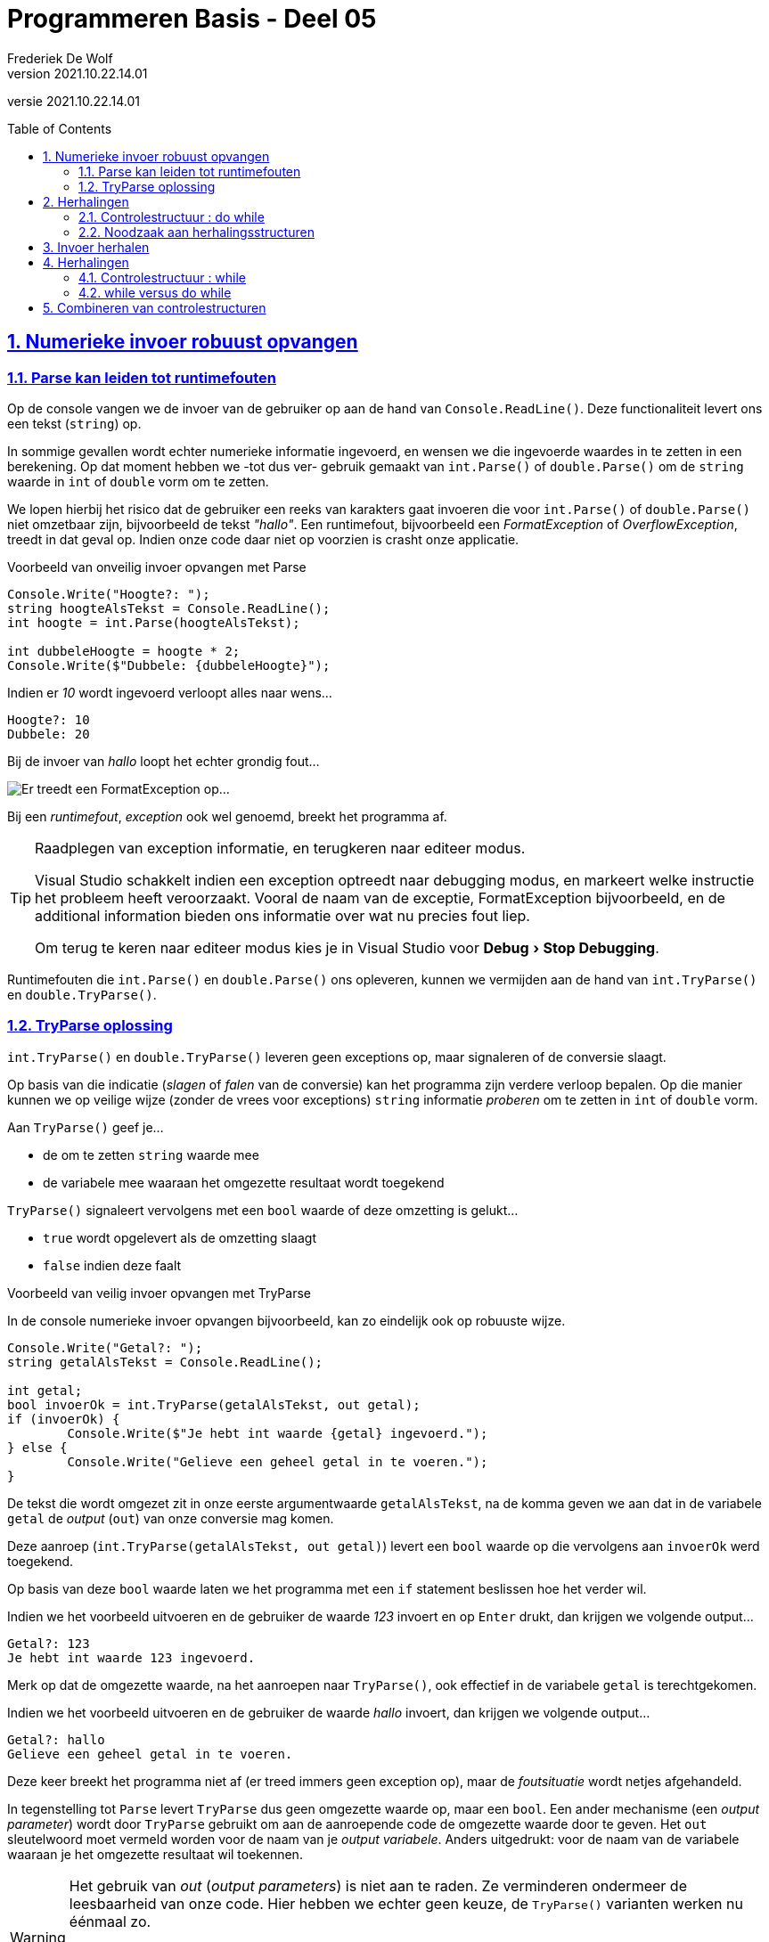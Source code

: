 = Programmeren Basis - Deel 05
Frederiek De Wolf
v2021.10.22.14.01
// toc and section numbering
:toc: preamble
:toclevels: 4
:sectnums: 
:sectlinks:
:sectnumlevels: 4
// source code formatting
:prewrap!:
:source-highlighter: rouge
:source-language: csharp
:rouge-style: github
:rouge-css: class
// inject css for highlights using docinfo
:docinfodir: ../common
:docinfo: shared-head
// folders
:imagesdir: images
:url-verdieping: ../{docname}-verdieping/{docname}-verdieping.adoc
// experimental voor kdb: en btn: macro's van AsciiDoctor
:experimental:

//preamble
[.text-right]
versie {revnumber}

== Numerieke invoer robuust opvangen

=== Parse kan leiden tot runtimefouten

Op de console vangen we de invoer van de gebruiker op aan de hand van `Console.ReadLine()`.  Deze functionaliteit levert ons een tekst (`string`) op.

In sommige gevallen wordt echter numerieke informatie ingevoerd, en wensen we die ingevoerde waardes in te zetten in een berekening.  Op dat moment hebben we -tot dus ver- gebruik gemaakt van `int.Parse()` of `double.Parse()` om de `string` waarde in `int` of `double` vorm om te zetten.

We lopen hierbij het risico dat de gebruiker een reeks van karakters gaat invoeren die voor `int.Parse()` of `double.Parse()` niet omzetbaar zijn, bijvoorbeeld de tekst __"hallo"__.  Een runtimefout, bijvoorbeeld een __FormatException__ of __OverflowException__, treedt in dat geval op.  Indien onze code daar niet op voorzien is crasht onze applicatie.

****
[.underline]#Voorbeeld van onveilig invoer opvangen met Parse#

[source,csharp,linenums]
----
Console.Write("Hoogte?: ");
string hoogteAlsTekst = Console.ReadLine();
int hoogte = int.Parse(hoogteAlsTekst);

int dubbeleHoogte = hoogte * 2;
Console.Write($"Dubbele: {dubbeleHoogte}");
----

Indien er __10__ wordt ingevoerd verloopt alles naar wens...

[source,shell]
----
Hoogte?: 10
Dubbele: 20
----

Bij de invoer van __hallo__ loopt het echter grondig fout...

image::FormatException.png[Er treedt een FormatException op...]
****

Bij een __runtimefout__, __exception__ ook wel genoemd, breekt het programma af. 

.Raadplegen van exception informatie, en terugkeren naar editeer modus.
[TIP]
====
Visual Studio schakkelt indien een exception optreedt naar debugging modus, en markeert welke instructie het probleem heeft veroorzaakt. Vooral de naam van de exceptie, FormatException bijvoorbeeld, en de additional information bieden ons informatie over wat nu precies fout liep. 

Om terug te keren naar editeer modus kies je in Visual Studio voor menu:Debug[Stop Debugging].
====

Runtimefouten die `int.Parse()` en `double.Parse()` ons opleveren, kunnen we vermijden aan de hand van `int.TryParse()` en `double.TryParse()`.

=== TryParse oplossing

`int.TryParse()` en `double.TryParse()` leveren geen exceptions op, maar signaleren of de conversie slaagt. 

Op basis van die indicatie (__slagen__ of __falen__ van de conversie) kan het programma zijn verdere verloop bepalen.  Op die manier kunnen we op veilige wijze (zonder de vrees voor exceptions) `string` informatie __proberen__ om te zetten in `int` of `double` vorm.  

Aan `TryParse()` geef je...

- de om te zetten `string` waarde mee
- de variabele mee waaraan het omgezette resultaat wordt toegekend

`TryParse()` signaleert vervolgens met een `bool` waarde of deze omzetting is gelukt...

- `true` wordt opgelevert als de omzetting slaagt
- `false` indien deze faalt

****
[.underline]#Voorbeeld van veilig invoer opvangen met TryParse#

In de console numerieke invoer opvangen bijvoorbeeld, kan zo eindelijk ook op robuuste wijze.

[source,csharp,linenums]
----
Console.Write("Getal?: ");
string getalAlsTekst = Console.ReadLine();

int getal;
bool invoerOk = int.TryParse(getalAlsTekst, out getal);
if (invoerOk) {
	Console.Write($"Je hebt int waarde {getal} ingevoerd.");
} else {
	Console.Write("Gelieve een geheel getal in te voeren.");
}
----

De tekst die wordt omgezet zit in onze eerste argumentwaarde `getalAlsTekst`, na de komma geven we aan dat in de variabele `getal` de __output__ (`out`) van onze conversie mag komen.

Deze aanroep (`int.TryParse(getalAlsTekst, out getal)`) levert een `bool` waarde op die vervolgens aan `invoerOk` werd toegekend.  

Op basis van deze `bool` waarde laten we het programma met een `if` statement beslissen hoe het verder wil.

Indien we het voorbeeld uitvoeren en de gebruiker de waarde __123__ invoert en op kbd:[Enter] drukt, dan krijgen we volgende output...

[source,shell]
----
Getal?: 123
Je hebt int waarde 123 ingevoerd.
----

Merk op dat de omgezette waarde, na het aanroepen naar `TryParse()`, ook effectief in de variabele `getal` is terechtgekomen.

Indien we het voorbeeld uitvoeren en de gebruiker de waarde __hallo__ invoert, dan krijgen we volgende output...

[source,shell]
----
Getal?: hallo
Gelieve een geheel getal in te voeren.
----

Deze keer breekt het programma niet af (er treed immers geen exception op), maar de __foutsituatie__ wordt netjes afgehandeld.
****

In tegenstelling tot `Parse` levert `TryParse` dus geen omgezette waarde op, maar een `bool`.  Een ander mechanisme (een __output parameter__) wordt door `TryParse` gebruikt om aan de aanroepende code de omgezette waarde door te geven.
Het `out` sleutelwoord moet vermeld worden voor de naam van je __output variabele__.  Anders uitgedrukt: voor de naam van de variabele waaraan je het omgezette resultaat wil toekennen.

[WARNING]
====
Het gebruik van __out__ (__output parameters__) is niet aan te raden.  Ze verminderen ondermeer de leesbaarheid van onze code.  Hier hebben we echter geen keuze, de `TryParse()` varianten werken nu éénmaal zo.

Erg vaak worden ze niet ingezet, het gebruik ervan voelt immers geforceerd aan.  Het verzorgt de mogelijkheid compact te coderen.  `TryParse()` bijvoorbeeld kan zo meerdere resultaten opleveren; zowel het signaal van slagen of falen, als het omgezette resultaat.  
====

== Herhalingen
 
Bij het opstellen van een verzameling van instructies, of het nu een algoritme is, een wegomschrijving, of een recept voor een gerecht, combineren we verschillende controlestructuren.  We spreken we in deze verzamelingen van instructies niet alleen in termen van __sequenties__ en __selecties__, ook __herhalingen__ komen van pas.

Misschien kan je nog de drie eerder aangehaalde controlestructuren herinneren...

* *sequentie* : opdrachten uitvoeren in de volgorde waarin ze in de broncode staan
* *selectie* : stukken code wel of niet uitvoeren (op basis van één of andere voorwaarde)
* *iteratie* : stukken herhalen (weerom afhankelijk van een voorwaarde)

__Herhalingen__, ook wel __iteraties__ genoemd, kwamen nog niet aan bod.  Ze stellen ons in staat aan te geven dat bepaalde stappen worden herhaald, zolang op zijn minst voldaan is aan een bepaalde voorwaarde.

Dit kan ondermeer met do while statement...

	do {
	   code block 
	} while (voorwaarde);

Het __code block__, vervat tussen de `do` en `while` sleutelwoorden, en omsloten met accolades, bevat de te herhalen stappen.  Zolang de __voorwaarde__ klopt wordt er effectief herhaald.  Het __code block__ wordt in zo'n geval van bij het begin opnieuw uitgevoerd.

De voorwaarde wordt net als in een `if` statement met een `bool` expressie gevormd.

Merk ook op dat na de __while clausule__ van dit `do while` statement een `;` wordt verwacht.

[discrete]
=== Analogie

Het meermaal kunnen herhalen van dezelfde instructie biedt ons heel wat flexibiliteit, bijvoorbeeld...

- In een wegomschrijving: __rij door tot aan de molen__; wordt de stap __"rij door"__ herhaald.  Dit zolang je __"nog niet aan de molen bent"__.
- In een recept: __roer alle gesmolten boter beetje voor beetje door het deeg__; wordt de stap __"een beetje gesmolten boter door het deeg roeren"__ herhaald.  Deze keer zolang __"er nog boter overblijft"__.

=== Controlestructuur : do while

Ook in onze eigen algoritmes zijn herhalingen bruikbaar.

****
[.underline]#Voorbeeld zonder herhalingsstructuur#

Wensen we elk jaartal uit de jaren negentig af te drukken, dan kunnen we in principe werken met een opeenvolging van gelijkaardige instructies...

[source,csharp,linenums]
----
Console.WriteLine("1990");
Console.WriteLine("1991");
Console.WriteLine("1992");
Console.WriteLine("1993");
Console.WriteLine("1994");
Console.WriteLine("1995");
Console.WriteLine("1996");
Console.WriteLine("1997");
Console.WriteLine("1998");
Console.WriteLine("1999");
----

Indien we het voorbeeld uitvoeren dan krijgen we volgende output...

[source,shell]
----
1990
1991
1992
1993
1994
1995
1996
1997
1998
1999
----

Het werken met een sequentie van gelijkaardige instructies is hier nog net haalbaar.
****

Maar stel je eens voor dat we alle jaartallen uit de twintigste eeuw wensen af te drukken (van __1900__ tot en met __1999__).
Dan wordt het erg omslachtig dit louter aan de hand van een sequentie op te lossen.  Dergelijke aanpak is weinig flexibel, kan moeilijk overweg met veranderende omstandigheden.

Of nog erger, stel je voor dat we alle jaartallen willen afdrukken tot en met een door de gebruiker ingevoerd jaartal.  Hierbij is zelfs onmogelijk dit louter aan de hand van een sequentie op te lossen.

****
[.underline]#Voorbeeld met herhalingsstructuur#

Indien we alle getallen van __1990__ tot en met __1999__ wensen af te drukken kan dit vrij eenvoudig aan de hand van een `do while` statement.  

Telkenmale wordt een __getal__ afgedrukt.  Dit getal is niet steeds dezelfde.  Nog voor we het getal opnieuw afdrukken, wensen we het te verhogen met één...

[source,csharp,linenums]
----
1 : int jaar = 1990;
2 : do {
3 : 	Console.WriteLine(jaar); // <1>
4 : 	jaar = jaar + 1;         // <2>
5 : } while (jaar <= 1999);      // <3>
----
<1> Telkens wordt een variabel getal afgedrukt.
<2> Niet hetzelfde getal, maar een getal die telkens met één verhoogt.
<3> Deze twee stappen blijven we herhalen zolang de variabele een waarde bevat die kleiner is dan, of gelijk aan, 1999.

Indien we het voorbeeld uitvoeren bekomen we opnieuw volgende output...

[source,shell]
----
1990
1991
1992
1993
1994
1995
1996
1997
1998
1999
----

Het gebruik van een variabele expressie `jaar` brengt hier oplossing.  Het is deze die steeds, bij elke uitvoering van de __herhalingsbody__ met één wordt verhoogd.  

Men gebruikt wel eens de term __body__ voor de verzameling van instructies die worden geherhaald.  Dit is het code block dat tussen de accolades tussen `do` en `while` is komen te staan.

[TIP]
====
Wens je deze keer alle jaartallen uit de twintigste eeuw af te drukken, dan kan je natuurlijk eenvoudigweg de startwaarde __1990__ in __1900__ aanpassen.
====

We zouden het verloop van de waarde in `jaar` met een traceertabel kunnen schetsen...

|====
|Regel | waarde van `jaar`

| 1 | 1990
| 2 | 1990
| *3* | 1990
| *4* | 1991
| *5* | 1991
| 3 | 1991
| 4 | 1992
| 5 | 1992
| ... | ...
|====

Regels __3__, __4__ en __5__ worden herhaald, zolang `jaar` althans niet groter wordt dan __1999__.  Telkens na de uitvoer van regel __4__ wordt onze variabele met één verhoogd.

|====
| ... | ...
| 3 | 1998
| 4 | 1999
| 5 | 1999
| 3 | 1999
| 4 | *2000*
| 5 | *2000*
|====

Pas op het moment dat `jaar` de waarde __2000__ krijgt, breekt onze herhaling af.  Pas dan is het immers zo dat de voorwaarde `jaar \<= 1999` naar `false` zal evalueren.
****

Sommige herhalingen kan je nog uitschrijven aan de hand van een sequentie, hier had dit nog net mogelijk geweest...

[source,csharp,linenums]
----
int jaartal = 1990;

Console.WriteLine(jaartal);
jaartal = jaartal + 1;

Console.WriteLine(jaartal);
jaartal = jaartal + 1;

Console.WriteLine(jaartal);
jaartal = jaartal + 1;

...
----

Je merkt echter hoe weinig elegant deze oplossing is.  Laat staan dat je op deze wijze alle jaartallen uit de twintigste eeuw wil afdrukken.

Soms helpt het echter daadwerkelijk eerst de instructies in sequentie uit te schrijven.  Eens je daar in slaagt weet je immers *__wat__* nu eigenlijk herhaald wordt.  Of __wat__ er met andere woorden in de __body__ van de __herhaling__ moet komen.

Merk je op een bepaald moment dat bepaalde instructies op identieke wijze worden herhaald, dan weet je meteen __wat__ in de body van de iteratie kan komen.  Hier is het uiteraard het stuk...

[source,csharp,linenums]
----
Console.WriteLine(jaartal);
jaartal = jaartal + 1;
----

...die de body zal vormen.

[discrete]
=== Eerst het 'wat', daarna het 'hoelang'

Denk eerst aan *__wat__* je wil herhalen, bepaal pas daarna *__hoelang__* je dit wil herhalen.  De volgorde van de instructies in de __body__ van de herhaling heeft vaak invloed op de manier waarop je de __herhalingsvoorwaarde__ moet formuleren.

****
[.underline]#Voorbeeld met focus op het 'wat' en het 'hoelang'#

Indien we eerst afdrukken, om pas daarna te verhogen, moet onze voorwaarde met die verhoogde waarde rekening houden...

[source,csharp,linenums]
----
int jaar = 1990;
do {
	Console.WriteLine(jaar); // <1>
	jaar = jaar + 1;         // <2>
} while (jaar <= 1999);     
----
<1> Eerst afdrukken, ... 
<2> ...daarna verhogen.

Ook als `jaar` __1999__ is, moet dit jaartal nog eens worden afgedrukt.  Dat is hier ook zo, `jaar \<= 1999` evalueert dan immers naar `true`, wat maakt dat de herhalingsbody nogmaals wordt uitgevoerd.

Ga je de instructies in de body omwisselen, dan moet je ook de voorwaarde hierop aanpassen...

[source,csharp,linenums]
----
int jaar = 1989;
do {
	jaar = jaar + 1;         // <1>
	Console.WriteLine(jaar); // <2>
} while (jaar < 1999);      
----
<1> Deze keer: eerst verhogen... 
<2> ...daarna afdrukken.

De herhalingsbody mag niet meer worden uitgevoerd vanaf jaartal __1999__, want deze waarde verhoogd met één mag uiteraard niet worden afgedrukt.  Om die reden is het noodzakelijk dat dit jaartal kleiner blijft dan __1999__.

[WARNING]
====
Beide oplossingen leveren een correct resultaat, bij beide worden de jaartallen __1990__ tot en met __1999__ afgedrukt.  De laatste oplossing is echter minder optimaal, de code kan al snel de lezer verwarren.  De initialisatie `jaar = 1989` suggereert dat we eerst met het jaartal __1989__ iets gaan aanvangen, de voorwaarde `jaar < 1999` suggereert dat we slecht tot en met jaartal __1998__ aan de slag gaan.  En eigenlijk klopt dat ook, maar op zijn minst zijn deze suggesties misleidend. Pas op het moment dat de lezer ziet dat het jaartal eerst wordt verhoogd, pas daarna wordt afgedrukt, begrijpt de lezer dat het eerst afgedrukt getal niet __1989__ zal zijn, maar __1990__.

De eerste oplossing, met initialisatie `jaar = 1990` en voorwaarde `jaar \<= 1999`, is op dat vlak beter leesbaar.  Het heeft immers nergens een misleidende indruk.
====
****

Het is ondertussen duidelijk dat het bepalen van het *__wat te herhalen__* voorafgaat aan het bepalen *__hoelang te herhalen__*.  

Schrijf met andere woorden eerst de body van je herhaling uit, nog voor je al te lang stilstaat bij de voorwaarde.

=== Noodzaak aan herhalingsstructuren

Indien je de __herhalingsbody__ geen vast -op voorhand gekend- aantal keer wil uitvoeren, is een sequentie compleet uitgesloten.  

Je zal in dat geval geen andere mogelijkheid hebben dan het inzetten van een iteratie statement.

****
[.underline]#Voorbeeld waar iteratie noodzakelijk is#

Het afsluitende jaartal (het laatst af te drukken jaartal) zou bijvoorbeeld door de gebruiker kunnen bepaald zijn...

[source,csharp,linenums]
----
int jaar = 1990;
Console.Write($"Jaartal {jaar} en alle volgende jarentalen, tot en met?: ");
int laatsteJaartal = int.Parse(Console.ReadLine());

do {
	Console.WriteLine(jaar);
	jaar = jaar + 1;
} while (jaar <= laatsteJaartal);
----

Indien voorbeeld wordt uitgevoerd, en __1999__ wordt ingevoerd bekomen we opnieuw alle jaartallen van 1990 tot en met 1999...

[source,shell]
----
Jaartal 1990 en alle volgende jarentalen, tot en met?: 1999
1990
1991
1992
1993
1994
1995
1996
1997
1998
1999
----
****

Je zou hier onmogelijk zonder herhaling hetzelfde resultaat kunnen bereiken.  Door __x aantal code fragmenten__ in sequentie te plaatsen, leg je immers vast dat __x aantal keer__ dergelijk code fragement wordt uitgevoerd.   

Bij het inzetten van een herhaling daarentegen, kan je op basis van een __runtime aspect__ gaan herhalen.   Bijvoorbeeld op basis van een waarde die tijdens uitvoer wordt bepaald.

In ons aangehaalde voorbeeld werd pas tijdens uitvoer van het programma bepaald tot en met welk jaartal we de lijst willen afdrukken.  Een stuk code met een herhalingsstructuur, bijvoorbeeld een `do while` statement, was bijgevolg noodzakelijk.

[discrete]
=== Oneindige herhalingen

We komen pas uit een herhaling op het moment dat de herhalingsvoorwaarde niet meer correct is (naar `false` evalueert).  

Zorg er dan ook voor dat je body iets gaat veranderen aan de informatie (de variabelen) waarop de voorwaarde is gebaseerd.

****
[.underline]#Voorbeeld van oneindige herhaling#

In een algoritme voor het brengen van de getallen __1__ tot en met __10__ vergeten we onze `getal` variabele te verhogen...

[source,csharp,linenums]
----
int getal = 1;

do {
	Console.WriteLine(getal);
} while (getal <= 10);
----

`getal` is gelijk aan __1__ bij het binnenkomen van de body.  De inhoud van `getal` wordt niet aangepast.  

Hierdoor zal de voorwaarde `getal \<= 10` altijd naar `true` evalueren, en wordt het `getal` oneindig vaak afgedrukt.
****

[discrete]
=== Andere herhalingsstructuren

Naast `do while` statement kan je ook gebruik maken van statements als `while`, `for` of `foreach`.  

`while` statements komen verderop aan bod.  

`for` en `foreach` worden in een volgend deel besproken.

== Invoer herhalen

Ook invoer kan herhaald worden.  Dit bijvoorbeeld om het verder verloop af te wachten tot een correct omzetbare waarde is opgegeven.  

We zouden kunnen blijven vragen om een waarde in te voeren zolang nog geen acceptabele waarde werd ingevoerd.

****
[.underline]#Voorbeeld van herhalen van invoer#

[source,csharp,linenums]
----
double afstandInMeter;
bool invoerOk;
do
{
	Console.Write("Afstand in meter?: ");
	invoerOk = double.TryParse(Console.ReadLine(), out afstandInMeter);
} while (!invoerOk);

double afstandInCm = afstandInMeter * 100;
Console.WriteLine($"In cm is dit: {afstandInCm}");
----

Indien we het voorbeeld uitvoeren en de gebruiker de waardes __hallo__, __wereld__ en __123__ invoert bekomen we...

[source,shell]
----
Afstand in meter?: hallo
Afstand in meter?: wereld
Afstand in meter?: 123
In cm is dit: 12300
----

Steeds opnieuw moet de gebruiker een waarde invoeren.  Totdat de conversie van de ingegeven tekst, slaagt.  Pas op dat moment zal `TryParse()` true opleveren.

Indien de gebruiker meteen een getal invoert worden geen instructies herhaald...

[source,shell]
----
Afstand in meter?: 5
In cm is dit: 500
----

Het is pas nadat de eerste tekst werd ingevoerd, dat wordt gecontroleerd of deze tekst omzetbaar is in `double` vorm. 
****

[NOTE]
====
Bij het gebruik van een `do while` statement wordt pas na de eerste keer dat de herhalingsbody wordt uitgevoerd, gecontroleerd __of__ deze body nogmaals moet worden uitgevoerd.
====

== Herhalingen

=== Controlestructuur : while

Een tweede iteratie statement biedt zich aan...

	while (voorwaarde) {
	    code block
	}
	
Opnieuw kan hiermee een stuk code (het __code block__ dat typisch tussen accolades wordt vermeld) worden herhaald.  En opnieuw gebeurt dit op basis van een voorwaarde.

Indien de voorwaarde klopt (naar `true` evalueert) wordt de __herhalingsbody__ (of dus het code block) overnieuw uitgevoerd.  Anders uitgedrukt: pas op het moment dat de voorwaarde niet meer klopt (naar `false` evalueert) geraken we uit de herhaling.

****
[.underline]#Voorbeeld van while statement#

Om alle getallen van __1__ tot en met __5__ af te drukken kunnen als volgt tewerk gaan...

[source,csharp,linenums]
----
int getal = 1;
while (getal <= 5) {
	Console.WriteLine(getal);
	getal = getal + 1;
}
----

Soms kan een `while` ook worden omgevormd in een `do while` (of omgekeerd), hier is dat het geval...

[source,csharp,linenums]
----
getal = 1;
do {
	Console.WriteLine(getal);
	getal = getal + 1;
} while (getal <= 5);
----

Beide leveren alle gewenste getallen...

[source,shell]
----
1
2
3
4
5
----
****

=== while versus do while

`do while` met __een voorwaarde vermeld *na de body* __, is anders dan een `while` met __een voorwaarde vermeld *voor de body* __.

- In het geval van de `do while` zal pas *na de eerste uitvoer van de body* worden gecontroleerd of men deze nogmaals moet uitvoeren.
- In het geval van een `while` wordt de voorwaarde (ter herhaling van die body) meteen geëvalueerd, *nog vóór de body een eerste keer zou worden uitgevoerd*.

[NOTE]
====
De body van 

- `do while` wordt minstens één keer uitgevoerd
- `while` wordt mogelijks nooit uitgevoerd
====

Ondanks dat beide iteratie statements `do while` en `while` enigszins gelijkaardig lijken, beide herhalen ze een code block op basis van een voorwaarde, moet je toch een bewuste keuze gaan maken voor één van de twee.

[discrete] 
==== Liever een while

****
[.underline]#Voorbeeld van het verkiezen van een while#

Om alle getallen vanaf een door de gebruiker ingevoerd getal, kleiner dan 10 af te drukken kunnen we als volgt te werk...

[source,csharp,linenums]
----
Console.Write($"Lijst vanaf getal ... (zolang kleiner dan 10)?: ");
int getal = int.Parse(Console.ReadLine());
while (getal < 10) {
	Console.WriteLine(getal);
	getal = getal + 1;
}
----

Bij invoer van __5__ bekomen we...

[source,shell]
----
Lijst vanaf getal ... (zolang kleiner dan 10)?: 5
5
6
7
8
9
----

Ook bij de invoer van een (te groot) getal __15__ bekomen we een acceptabele uitvoer...

[source,shell]
----
Lijst vanaf getal ... (zolang kleiner dan 10)?: 15
----

De lijst is leeg, geen enkel getal wordt afgedrukt.  Een goed resultaat want __15__ maakt geen deel uit van dergelijk lijst.

Werken we hier echter met een `do while` in plaats van een `while`...

[source,csharp,linenums]
----
Console.Write($"Lijst vanaf getal ... (zolang kleiner dan 10)?: ");
int getal = int.Parse(Console.ReadLine());
do {
	Console.WriteLine(getal);
	getal = getal + 1;
} while (getal < 10);
----

Dan zal bij __5__ het resultaat identiek zijn (aan onze `while` variatie), maar is onze lijst niet leeg bij de invoer van __15__...

[source,shell]
----
Lijst vanaf getal ... (zolang kleiner dan 10)?: 15
15
----

Dat is niet het resultaat dat we voor ogen hadden.  Zoals we reeds aangaven maakt __15__ geen deel uit van dergelijke lijst.  

Getal __15__ werd toch afgedrukt omdat pas na het verhogen van dit getal (waarbij het __16__ werd) werd opgemerkt dat het getal niet meer kleiner is dan __10__.

We zouden al een `if` moeten bouwen rond onze `do while` om alsnog een correct resultaat te bekomen...

[source,csharp,linenums]
----
Console.Write($"Lijst vanaf getal ... (zolang kleiner dan 10)?: ");
int getal = int.Parse(Console.ReadLine());
if (getal < 10) {
	do {
		Console.WriteLine(getal);
		getal = getal + 1;
	} while (getal < 10);
}
----

Zo vermijden we dat het ingevoerde getal, los van zijn verhouding ten opzicht van __10__, wordt afgedrukt.  Opnieuw bekomen we invoer van __15__ een correct resultaat...

[source,shell]
----
Lijst vanaf getal ... (zolang kleiner dan 10)?: 15
----

Deze aanpak is echter complexer door de extra `if`, dus we verkiezen een `while`.
****

Je kan het zo bekijken, een `while` als...

	while (voorwaarde X) {
		code fragment A
	}

...komt overeen met een `do while` als...

	if (voorwaarde X) {
		do {
			code fragment A
		} while (voorwaarde X)
	}
	
Om een extra -voorafgaande- controle te vermijden, verkiest men een `while` boven een combinatie van `if` en een `do while`.

[discrete] 
==== Liever een do while

Maar soms maak je bewust de omgekeerde keuze.

****
[.underline]#Voorbeeld van het verkiezen van een do while#

Pas na de keuze al dan niet __nog een lengte om te zetten__, is het zinvol te controleren of __"ja"__ werd ingevoerd...

[source,csharp,linenums]
----
string nogEenLengteOmzetten;
do {
	Console.Write("Lengte in km?: ");
	double lengteInKm = double.Parse(Console.ReadLine());

	double lengteInMijl = lengteInKm * 0.621371;
	Console.WriteLine($"{lengteInKm} km = {lengteInMijl} mijl");

	Console.Write("Nog een lengte omzetten (\"ja\" om te herhalen)?: ");
	nogEenLengteOmzetten = Console.ReadLine();
} while (nogEenLengteOmzetten == "ja");
----

Het valt ook op hoe je enorm veel code moet herhalen om hetzelfde resultaat te bereiken met een `while` statement...

[source,csharp,linenums]
----
double lengteInKm;
double lengteInMijl;
string nogEenLengteOmzetten;

Console.Write("Lengte in km?: ");                                // <1>
lengteInKm = double.Parse(Console.ReadLine());                   // <2>

lengteInMijl = lengteInKm * 0.621371;                            // <3>
Console.WriteLine($"{lengteInKm} km = {lengteInMijl} mijl");     // <4>

Console.Write("Nog een keer (\"ja\" om te herhalen)?: ");        // <5>
nogEenLengteOmzetten = Console.ReadLine();                       // <6> 

while (nogEenLengteOmzetten == "ja") {
	Console.Write("Lengte in km?: ");                            // <1>
	lengteInKm = double.Parse(Console.ReadLine());               // <2> 

	lengteInMijl = lengteInKm * 0.621371;                        // <3>
	Console.WriteLine($"{lengteInKm} km = {lengteInMijl} mijl"); // <4>

	Console.Write("Nog een keer (\"ja\" om te herhalen)?: ");    // <5> 
	nogEenLengteOmzetten = Console.ReadLine();                   // <6>
}
----

Regels (1) tot en met (6) worden twee keer op identieke wijze herhaald.  Dat kan uiteraard niet de bedoeling zijn.
****

Afsluitend zouden we het ook als volgt kunnen verwoorden, een `do while` als...

	do {
		code fragment A
	} while (voorwaarde X)
	
...komt overeen met een `while` als...

	code fragment A
	while (voorwaarde X) {
		code fragment A
	}
	
Om te vermijden bepaalde voorafgaande code fragmenten, die ook deel uit maken van de herhaling, meermaals te moeten definiëren, verkiest men een `do while` boven de `while`.

Denk eraan, jezelf herhalen is nooit een goed idee. We hadden het in een voorgaand deel al over het __DRY__ principe (__Don’t Repeat Yourself__).

== Combineren van controlestructuren

In één van de voorgaande voorbeelden zag je hoe we een `do while` in een `if` kunnen uitschrijven.  Hiermee wordt beslist al dan niet te __herhalen__.

	if (voorwaarde 1) {
		do {
			...
		} while (voorwaarde 2)
	}

Al vele malen hebben we een `if`, `while` of `do while` in sequentie laten volgen op, en laten voorafgaan door andere statements.

	code fragment 1
	if (voorwaarde 1) {
	   code fragment 2
	}
	code fragment 3
	while (voorwaarde 2) {
		code fragment 4
	}
	code fragment 5

Naast deze combinaties van controlestructuren zijn ook alle mogelijke andere combinaties inzetbaar.  Nog één voorbeeld; wens je een beslissing te herhalen, dan kan je een `if` in een `while` of `do while` plaatsen...

	while (voorwaarde Y) {
		if (voorwaarde X) {
			...
		}
	}

****
[.underline]#Voorbeeld van combineren van controlestructuren#

Wens je van een door de gebruiker ingevoerd getal op de console te drukken of het al dan niet een priemgetal is, dan kan je bijvoorbeeld als volgt te werk...

[source,csharp,linenums]
----
Console.Write("Geheel getal (min 2)?: ");
string getalAlsTekst = Console.ReadLine();

int getal;
bool invoerOk = int.TryParse(getalAlsTekst, out getal);

if (invoerOk && getal >= 2) {
	bool deelbaarDoor = false;
	
	int deler = 2;
	while (!deelbaarDoor && deler < getal)
	{
		deelbaarDoor = (getal % deler == 0);
		deler = deler + 1;
	}
	
	if (deelbaarDoor) {
		Console.WriteLine($"{getal} is geen priemgetal.");
	} else {
		Console.WriteLine($"{getal} is een priemgetal.");
	}
} else {
	Console.WriteLine("Dit is geen geheel getal (die minstens 2 is).");
}	
----

Besteeds niet teveel aandacht aan hoe dit algoritme te werk gaat, maar laat je opvallen dat vele controlestructuren hier in combinatie worden gebruikt...
[source,csharp,linenums]
----
if (...) {
	...

	while (...) {
	...
	}
	
	if (...) {
	...
	} else {
	...
	}
} else {
	...
}
----
Er is sprake van een __herhaling__, meerdere __selecties__ en uiteraard -zoals steeds- ook __sequenties__.

Aan de hand van een selectie wordt de keuze gemaakt een foutmelding te geven, of na te gaan of er sprake is van een priemgetal.  In dat laatste geval wordt in sequentie nog voor de beslissing __geen priemgetal__ of __een priemgetal__ af te drukken, een herhaling gebruikt om naar een mogelijke deler op zoek te gaan.
****

Er bestaan krachtigere algoritmes om priemgetallen op te sporen.  Maar ook in die (langere) algoritmes ga je alle controlestructuren met elkaar moeten combineren.
